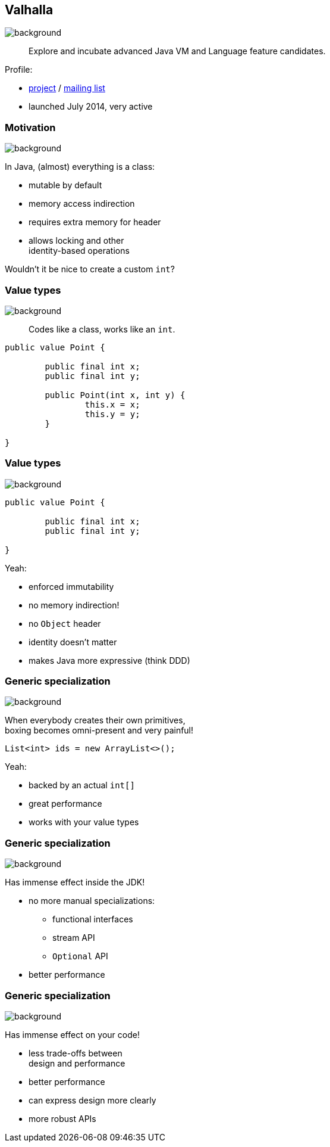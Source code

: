 == Valhalla
image::images/valhalla.jpg[background, size=cover]

> Explore and incubate advanced Java VM and Language feature candidates.

Profile:

* http://openjdk.java.net/projects/valhalla/[project] /
http://mail.openjdk.java.net/mailman/listinfo/valhalla-dev[mailing list]
* launched July 2014, very active

=== Motivation
image::images/valhalla.jpg[background, size=cover]

In Java, (almost) everything is a class:

* mutable by default
* memory access indirection
* requires extra memory for header
* allows locking and other +
identity-based operations

Wouldn't it be nice to create a custom `int`?

=== Value types
image::images/valhalla.jpg[background, size=cover]

> Codes like a class, works like an `int`.

[source,java]
----
public value Point {

	public final int x;
	public final int y;

	public Point(int x, int y) {
		this.x = x;
		this.y = y;
	}

}
----

=== Value types
image::images/valhalla.jpg[background, size=cover]

[source,java]
----
public value Point {

	public final int x;
	public final int y;

}
----

Yeah:

* enforced immutability
* no memory indirection!
* no `Object` header
* identity doesn't matter
* makes Java more expressive (think DDD)

=== Generic specialization
image::images/valhalla.jpg[background, size=cover]

When everybody creates their own primitives, +
boxing becomes omni-present and very painful!

[source,java]
----
List<int> ids = new ArrayList<>();
----

Yeah:

* backed by an actual `int[]`
* great performance
* works with your value types

=== Generic specialization
image::images/valhalla.jpg[background, size=cover]

Has immense effect inside the JDK!

* no more manual specializations:
** functional interfaces
** stream API
** `Optional` API
* better performance

=== Generic specialization
image::images/valhalla.jpg[background, size=cover]

Has immense effect on your code!

* less trade-offs between +
design and performance
* better performance
* can express design more clearly
* more robust APIs
